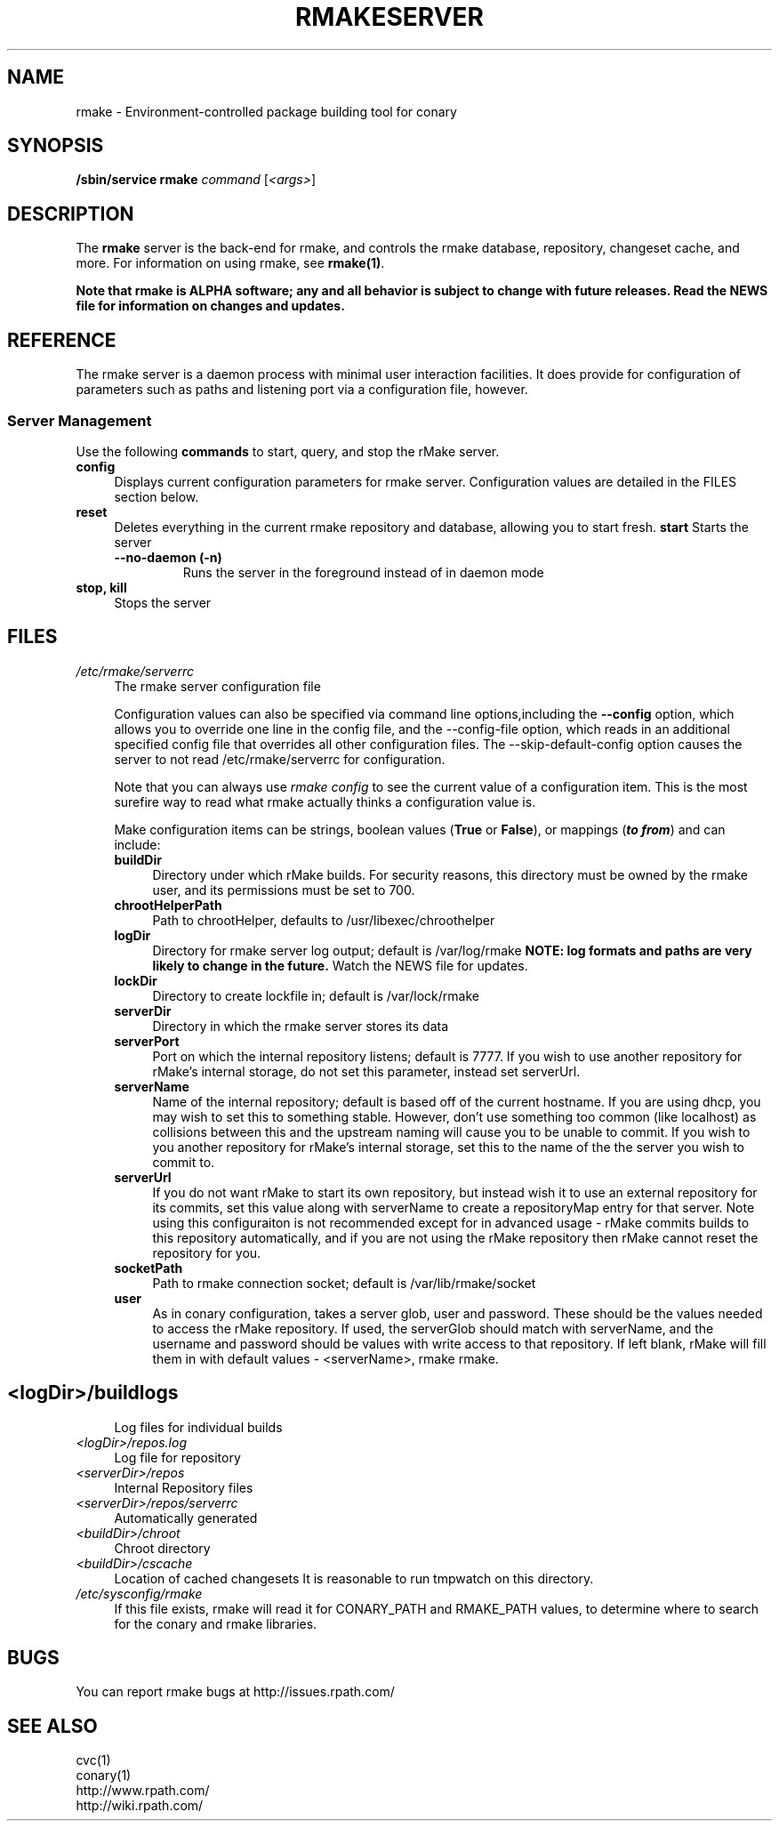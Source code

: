 .\" Copyright (c) 2006 rPath, Inc.
.TH RMAKESERVER 1 "23 May 2006" "rPath, Inc."
.SH NAME
rmake \- Environment-controlled package building tool for conary
.SH SYNOPSIS
.B /sbin/service rmake \fIcommand \fR[\fI<args>\fR]
.SH DESCRIPTION
The \fBrmake\fR server is the back-end for rmake, and controls the rmake
database, repository, changeset cache, and more.
For information on using rmake, see \fBrmake(1)\fR.

\fBNote that rmake is ALPHA software; any and all behavior is subject to
change with future releases.  Read the NEWS file for information on changes
and updates.\fR

.SH REFERENCE
The rmake server is a daemon process with minimal user interaction facilities.
It does provide for configuration of parameters such as paths and listening
port via a configuration file, however. 

.SS "Server Management"
Use the following \fBcommands\fP to start, query, and stop the rMake server.
.TP 4
.TP
.B config
Displays current configuration parameters for rmake server. Configuration
values are detailed in the FILES section below.
.TP
.B reset
Deletes everything in the current rmake repository and database, allowing you
to start fresh.
.B start
Starts the server
.RS 4
.TP
.B \-\-no-daemon (\-n)
Runs the server in the foreground instead of in daemon mode
.TP
.RE

.TP
.B stop, kill
Stops the server
.RE
.\"
.\"
.\"
.SH FILES
.\" do not put excess space in the file list
.PD 0
.TP 4
.I /etc/rmake/serverrc
The rmake server configuration file

Configuration values can also be specified via command line options,including
the \fB\-\-config\fR option, which allows you to override one line in the
config file, and the \-\-config-file option, which  reads in an additional
specified config file that overrides all other configuration files.  The 
\-\-skip-default-config option causes the server to not read
/etc/rmake/serverrc for configuration.

Note that you can always use \fIrmake config\fR to see the current value of a
configuration item.  This is the most surefire way to read what rmake actually
thinks a configuration value is.
 
Make configuration items can be strings, boolean values
(\fBTrue\fP or \fBFalse\fP), or mappings (\f(BIto from\fP) and can include:
.PD
.RS 4
.TP 4
.B buildDir
Directory under which rMake builds.  For security reasons, this directory must 
be owned by the rmake user, and its permissions must be set to 700.
.TP 4
.B chrootHelperPath
Path to chrootHelper, defaults to /usr/libexec/chroothelper
.TP 4
.B logDir
Directory for rmake server log output; default is /var/log/rmake
.B NOTE: log formats and paths are very likely to change in the future.
Watch the NEWS file for updates.
.TP 4
.B lockDir
Directory to create lockfile in; default is /var/lock/rmake
.TP 4
.B serverDir
Directory in which the rmake server stores its data
.TP 4
.B serverPort
Port on which the internal repository listens; default is 7777.  If you wish to use another repository for rMake's internal storage, do not set this parameter, instead set serverUrl.
.TP 4
.B serverName
Name of the internal repository; default is based off of the current hostname.  If you are using dhcp, you may wish to set this to something stable.  However, don't use something too common (like localhost) as collisions between this and the upstream naming will cause you to be unable to commit.  If you wish to you another repository for rMake's internal storage, set this to the name of the the server you wish to commit to.
.TP 4
.B serverUrl
If you do not want rMake to start its own repository, but instead wish it to use an external repository for its commits, set this value along with serverName to create a repositoryMap entry for that server.  Note using this configuraiton is not recommended except for in advanced usage - rMake commits builds to this repository automatically, and if you are not using the rMake repository then rMake cannot reset the repository for you.
.TP 4
.B socketPath
Path to rmake connection socket; default is /var/lib/rmake/socket
.TP 4
.B user
As in conary configuration, takes a server glob, user and password.  These should be the values needed to access the rMake repository.  If used, the serverGlob should match with serverName, and the username and password should be values with write access to that repository.  If left blank, rMake will fill them in with default values - <serverName>, rmake rmake.
.TP
.SH
.PD 0
.TP 4
.TP
.I <logDir>/buildlogs
Log files for individual builds
.TP
.I <logDir>/repos.log
Log file for repository
.TP
.I <serverDir>/repos
Internal Repository files
.TP
.I <serverDir>/repos/serverrc
Automatically generated 
.TP
.I <buildDir>/chroot
Chroot directory
.TP
.I <buildDir>/cscache
Location of cached changesets
It is reasonable to run tmpwatch on this directory.
.PD 0
.TP 4
.I /etc/sysconfig/rmake
If this file exists, rmake will read it for CONARY_PATH and RMAKE_PATH values,
to determine where to search for the conary and rmake libraries.
.SH BUGS
You can report rmake bugs at http://issues.rpath.com/
.\"
.\"
.\"
.SH "SEE ALSO"
cvc(1)
.br
conary(1)
.br
http://www.rpath.com/
.br
http://wiki.rpath.com/
